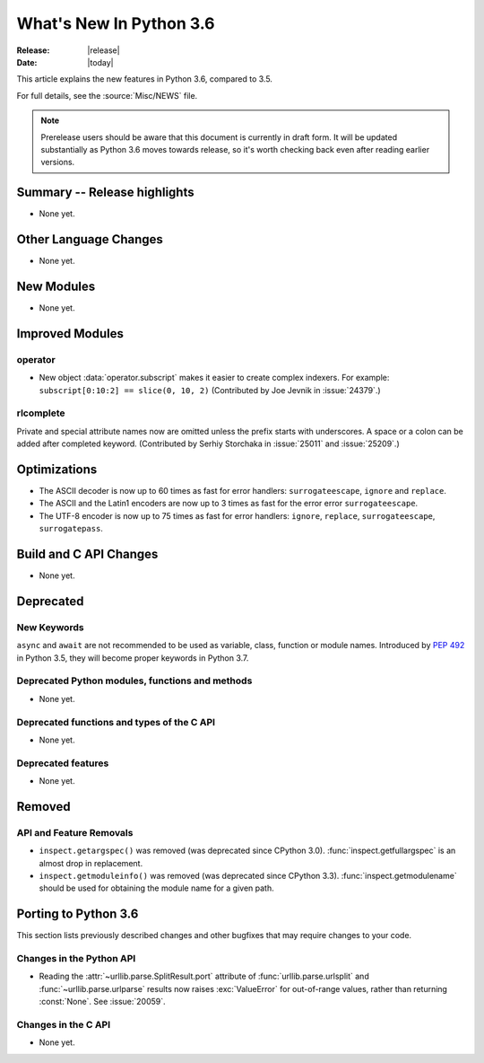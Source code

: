 ****************************
  What's New In Python 3.6
****************************

:Release: |release|
:Date: |today|

.. Rules for maintenance:

   * Anyone can add text to this document.  Do not spend very much time
   on the wording of your changes, because your text will probably
   get rewritten to some degree.

   * The maintainer will go through Misc/NEWS periodically and add
   changes; it's therefore more important to add your changes to
   Misc/NEWS than to this file.

   * This is not a complete list of every single change; completeness
   is the purpose of Misc/NEWS.  Some changes I consider too small
   or esoteric to include.  If such a change is added to the text,
   I'll just remove it.  (This is another reason you shouldn't spend
   too much time on writing your addition.)

   * If you want to draw your new text to the attention of the
   maintainer, add 'XXX' to the beginning of the paragraph or
   section.

   * It's OK to just add a fragmentary note about a change.  For
   example: "XXX Describe the transmogrify() function added to the
   socket module."  The maintainer will research the change and
   write the necessary text.

   * You can comment out your additions if you like, but it's not
   necessary (especially when a final release is some months away).

   * Credit the author of a patch or bugfix.   Just the name is
   sufficient; the e-mail address isn't necessary.

   * It's helpful to add the bug/patch number as a comment:

   XXX Describe the transmogrify() function added to the socket
   module.
   (Contributed by P.Y. Developer in :issue:`12345`.)

   This saves the maintainer the effort of going through the Mercurial log
   when researching a change.

This article explains the new features in Python 3.6, compared to 3.5.

For full details, see the :source:`Misc/NEWS` file.

.. note::

   Prerelease users should be aware that this document is currently in draft
   form. It will be updated substantially as Python 3.6 moves towards release,
   so it's worth checking back even after reading earlier versions.


Summary -- Release highlights
=============================

.. This section singles out the most important changes in Python 3.6.
   Brevity is key.

* None yet.

.. PEP-sized items next.

.. _pep-4XX:

.. PEP 4XX: Virtual Environments
.. =============================


.. (Implemented by Foo Bar.)

.. .. seealso::

    :pep:`4XX` - Python Virtual Environments
       PEP written by Carl Meyer


Other Language Changes
======================

* None yet.


New Modules
===========

* None yet.


Improved Modules
================

operator
--------

* New object :data:`operator.subscript` makes it easier to create complex
  indexers. For example: ``subscript[0:10:2] == slice(0, 10, 2)``
  (Contributed by Joe Jevnik in :issue:`24379`.)


rlcomplete
----------

Private and special attribute names now are omitted unless the prefix starts
with underscores.  A space or a colon can be added after completed keyword.
(Contributed by Serhiy Storchaka in :issue:`25011` and :issue:`25209`.)


Optimizations
=============

* The ASCII decoder is now up to 60 times as fast for error handlers:
  ``surrogateescape``, ``ignore`` and ``replace``.

* The ASCII and the Latin1 encoders are now up to 3 times as fast for the error
  error ``surrogateescape``.

* The UTF-8 encoder is now up to 75 times as fast for error handlers:
  ``ignore``, ``replace``, ``surrogateescape``, ``surrogatepass``.


Build and C API Changes
=======================

* None yet.


Deprecated
==========

New Keywords
------------

``async`` and ``await`` are not recommended to be used as variable, class,
function or module names.  Introduced by :pep:`492` in Python 3.5, they will
become proper keywords in Python 3.7.


Deprecated Python modules, functions and methods
------------------------------------------------

* None yet.


Deprecated functions and types of the C API
-------------------------------------------

* None yet.


Deprecated features
-------------------

* None yet.


Removed
=======

API and Feature Removals
------------------------

* ``inspect.getargspec()`` was removed (was deprecated since CPython 3.0).
  :func:`inspect.getfullargspec` is an almost drop in replacement.

* ``inspect.getmoduleinfo()`` was removed (was deprecated since CPython 3.3).
  :func:`inspect.getmodulename` should be used for obtaining the module
  name for a given path.


Porting to Python 3.6
=====================

This section lists previously described changes and other bugfixes
that may require changes to your code.

Changes in the Python API
-------------------------

* Reading the :attr:`~urllib.parse.SplitResult.port` attribute of
  :func:`urllib.parse.urlsplit` and :func:`~urllib.parse.urlparse` results
  now raises :exc:`ValueError` for out-of-range values, rather than
  returning :const:`None`.  See :issue:`20059`.


Changes in the C API
--------------------

* None yet.
